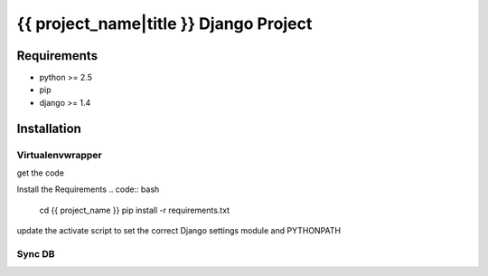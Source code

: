 {{ project_name|title }} Django Project
=======================================

Requirements
------------

* python >= 2.5
* pip
* django >= 1.4

Installation
------------

Virtualenvwrapper
~~~~~~~~~~~~~~~~~

.. code:: bash
    mkvirtualenv {{project_name}}-env
    cd $VIRTUAL_ENV
    mkdir {db,tmp}
    mkdir tmp/email

get the code

.. code:: bash
    git clone <GIT_URL> {{ project_name }}

Install the Requirements
.. code:: bash
    cd {{ project_name }}
    pip install -r requirements.txt

update the activate script to set the correct Django settings module and
PYTHONPATH

.. code:: bash
    # $VIRTUAL_ENV/bin/activate
    ...
    export DJANGO_SETINGS_MODULE="{{ project_name }}.config.settings.devel"

Sync DB
~~~~~~~

.. code:: bash
    ./manage.py syncdb
    ./manage.py migrate --all
